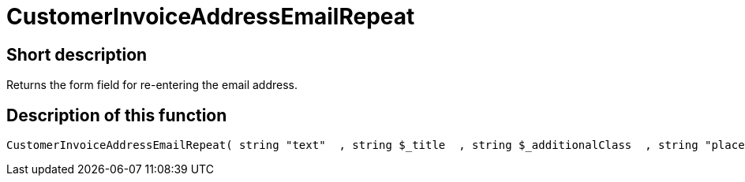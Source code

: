 = CustomerInvoiceAddressEmailRepeat
:lang: en
// include::{includedir}/_header.adoc[]
:keywords: CustomerInvoiceAddressEmailRepeat
:position: 10300

//  auto generated content Wed, 05 Jul 2017 23:44:45 +0200
== Short description

Returns the form field for re-entering the email address.

== Description of this function

[source,plenty]
----

CustomerInvoiceAddressEmailRepeat( string "text"  , string $_title  , string $_additionalClass  , string "placeholder"  )

----
